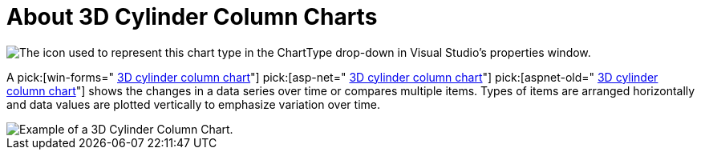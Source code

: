 ﻿////

|metadata|
{
    "name": "chart-about-3d-cylinder-column-charts",
    "controlName": ["{WawChartName}"],
    "tags": [],
    "guid": "{9B9BC46E-7C48-4617-9B95-468C8658A6A0}",  
    "buildFlags": [],
    "createdOn": "0001-01-01T00:00:00Z"
}
|metadata|
////

= About 3D Cylinder Column Charts

image::Images/Chart_About_3D_Cylinder_Column_Charts_01.png[The icon used to represent this chart type in the ChartType drop-down in Visual Studio's properties window.]

A  pick:[win-forms=" link:infragistics4.win.ultrawinchart.v{ProductVersion}~infragistics.ultrachart.shared.styles.charttype.html[3D cylinder column chart]"]  pick:[asp-net=" link:infragistics4.webui.ultrawebchart.v{ProductVersion}~infragistics.ultrachart.shared.styles.charttype.html[3D cylinder column chart]"]  pick:[aspnet-old=" link:infragistics4.webui.ultrawebchart.v{ProductVersion}~infragistics.ultrachart.shared.styles.charttype.html[3D cylinder column chart]"]  shows the changes in a data series over time or compares multiple items. Types of items are arranged horizontally and data values are plotted vertically to emphasize variation over time.

image::Images/chart_cylinder_column_chart_3d_02.png[Example of a 3D Cylinder Column Chart.]